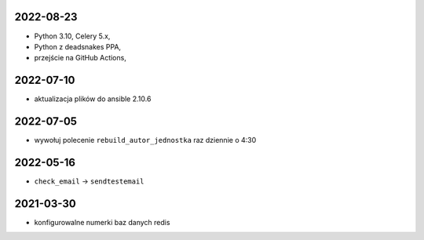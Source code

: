 2022-08-23
----------

* Python 3.10, Celery 5.x, 
* Python z deadsnakes PPA,
* przejście na GitHub Actions,
  
2022-07-10
----------

* aktualizacja plików do ansible 2.10.6
  
2022-07-05
----------

* wywołuj polecenie ``rebuild_autor_jednostka`` raz dziennie o 4:30
  
2022-05-16
----------

* ``check_email`` -> ``sendtestemail``

2021-03-30
----------

* konfigurowalne numerki baz danych redis
